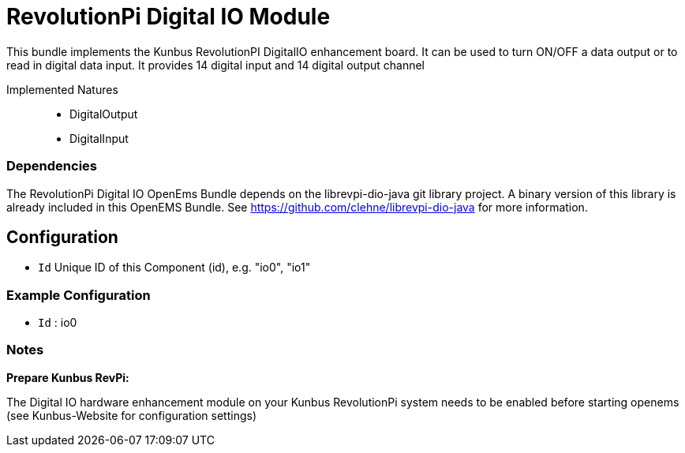 = RevolutionPi Digital IO Module

This bundle implements the Kunbus RevolutionPI DigitalIO enhancement board. It can be used to turn ON/OFF a data output or to read in digital data input. It provides 14 digital input and 14 digital output channel

Implemented Natures::
- DigitalOutput
- DigitalInput


=== Dependencies

The RevolutionPi Digital IO OpenEms Bundle depends on the librevpi-dio-java git library project. A binary version of this library is already included in this OpenEMS Bundle. See https://github.com/clehne/librevpi-dio-java  for more information. 

== Configuration

- `Id` Unique ID of this Component (id), e.g. "io0", "io1"


=== Example Configuration

- `Id` : io0

=== Notes
*Prepare Kunbus RevPi:*

The Digital IO hardware enhancement module on your Kunbus RevolutionPi system needs to be enabled before starting openems (see Kunbus-Website for configuration settings)





